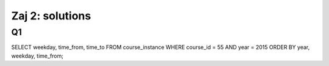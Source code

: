 Zaj 2: solutions
=================


Q1
--

.. code-block:: sql

SELECT weekday, time_from, time_to FROM course_instance WHERE course_id = 55 AND year = 2015 ORDER BY year, weekday, time_from;
